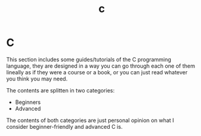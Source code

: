 #+title: c
#+layout: page

* C

This section includes some guides/tutorials of the C programming language, they
are designed in a way you can go through each one of them lineally as if they
were a course or a book, or you can just read whatever you think you may need.

The contents are splitten in two categories:

- Beginners
- Advanced

The contents of both categories are just personal opinion on what I consider
beginner-friendly and advanced C is.
